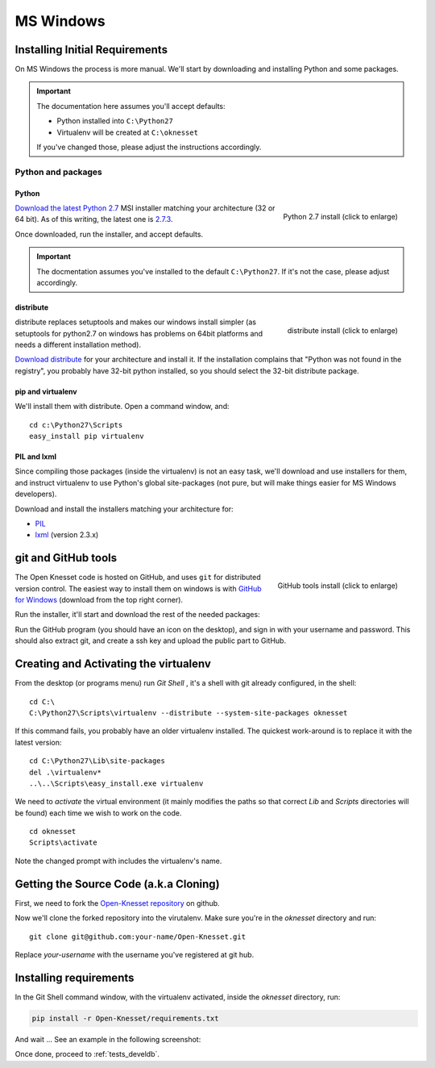 ===========
MS Windows
===========

Installing Initial Requirements
=================================

On MS Windows the process is more manual. We'll start by downloading and
installing Python and some packages.

.. important::

    The documentation here assumes you'll accept defaults:

    - Python installed into ``C:\Python27``
    - Virtualenv will be created at ``C:\oknesset``

    If you've changed those, please adjust the instructions accordingly.

Python and packages
--------------------

Python
~~~~~~~~

.. figure:: t_python27_win.png
    :alt: Python 2.7 install
    :align: right
    :target: ../_static/python27_win.png
    
    Python 2.7 install (click to enlarge)

`Download the latest Python 2.7`_ MSI installer matching your architecture
(32 or 64 bit). As of this writing, the latest one is `2.7.3`_.

.. _2.7.3: http://www.python.org/download/releases/2.7.3/
.. _Download the latest Python 2.7: http://python.org/download/releases/

Once downloaded, run the installer, and accept defaults.

.. important::

    The docmentation assumes you've installed to the default ``C:\Python27``. If
    it's not the case, please adjust accordingly.


distribute
~~~~~~~~~~~~~~~

.. figure:: t_distribute_win.png
    :alt: distribute installer
    :align: right
    :target: ../_static/distribute_win.png
    
    distribute install (click to enlarge)

distribute replaces setuptools and makes our windows install simpler (as 
setuptools for python2.7 on windows has problems on 64bit platforms and needs a
different installation method).

`Download distribute`_ for your architecture and install it. If the installation 
complains that "Python was not found in the registry", you probably have 32-bit 
python installed, so you should select the 32-bit distribute package.


.. _Download distribute: http://www.lfd.uci.edu/~gohlke/pythonlibs/#distribute

pip and virtualenv
~~~~~~~~~~~~~~~~~~~~~~

We'll install them with distribute. Open a command window, and::

    cd c:\Python27\Scripts
    easy_install pip virtualenv

PIL and lxml
~~~~~~~~~~~~~~

Since compiling those packages (inside the virtualenv) is not an easy task,
we'll download and use installers for them, and instruct virtualenv to use
Python's global site-packages (not pure, but will make things easier for MS
Windows developers).

Download and install the installers matching your architecture for:

- PIL_
- lxml_ (version 2.3.x)

.. _PIL: http://www.lfd.uci.edu/~gohlke/pythonlibs/#pil
.. _lxml: http://www.lfd.uci.edu/~gohlke/pythonlibs/#lxml


git and GitHub tools
=======================

.. figure:: t_github_tools_win.png
    :alt: GitHub tools installer
    :align: right
    :target: ../_static/github_tools_win.png
    
    GitHub tools install (click to enlarge)


The Open Knesset code is hosted on GitHub, and uses ``git`` for distributed
version control. The easiest way to install them on windows is with
`GitHub for Windows`_ (download from the top right corner).

Run the installer, it'll start and download the rest of the needed packages:


.. _GitHub for Windows: http://windows.github.com

Run the GitHub program (you should have an icon on the desktop), and sign in
with your username and password. This should also extract git, and create a ssh
key and upload the public part to GitHub.


Creating and Activating the virtualenv
===========================================

From the desktop (or programs menu) run `Git Shell` |gitshell|, it's a shell
with git already configured, in the shell::

    cd C:\
    C:\Python27\Scripts\virtualenv --distribute --system-site-packages oknesset

If this command fails, you probably have an older virtualenv installed.
The quickest work-around is to replace it with the latest version::

    cd C:\Python27\Lib\site-packages
    del .\virtualenv*
    ..\..\Scripts\easy_install.exe virtualenv

We need to `activate` the virtual environment (it mainly modifies the paths so
that correct `Lib` and `Scripts` directories will be found) each time we wish to
work on the code. ::

    cd oknesset
    Scripts\activate

Note the changed prompt with includes the virtualenv's name.

.. |gitshell| image:: git_shell_icon.png


Getting the Source Code (a.k.a Cloning)
=========================================

First, we need to fork the `Open-Knesset repository`_ on github.

Now we'll clone the forked repository into the virutalenv.  Make sure you're in
the `oknesset` directory and run::

    git clone git@github.com:your-name/Open-Knesset.git

Replace `your-username` with the username you've registered at git hub.

.. _Open-Knesset repository: https://github.com/hasadna/Open-Knesset

Installing requirements
=============================

In the Git Shell command window, with the virtualenv activated,
inside the *oknesset* directory, run:

.. code-block:: sh

    pip install -r Open-Knesset/requirements.txt

And wait ... See an example in the following screenshot:

.. image:: git_shell.png

Once done, proceed to :ref:`tests_develdb`.
